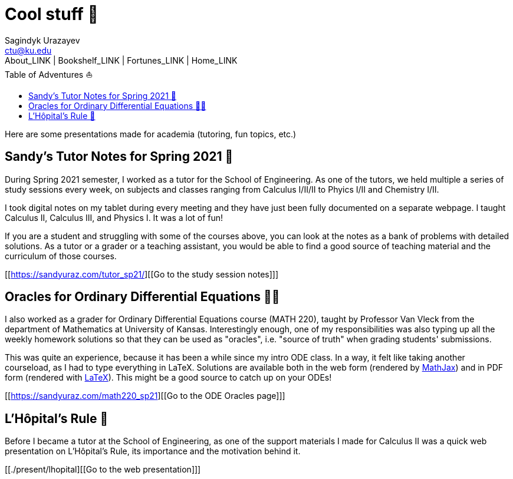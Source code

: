 = Cool stuff 🦎
Sagindyk Urazayev <ctu@ku.edu>
About_LINK | Bookshelf_LINK | Fortunes_LINK | Home_LINK
:toc: left
:toc-title: Table of Adventures ⛵
:nofooter:
:experimental:

Here are some presentations made for academia (tutoring, fun topics,
etc.)

== Sandy's Tutor Notes for Spring 2021 📝

During Spring 2021 semester, I worked as a tutor for the School of
Engineering. As one of the tutors, we held multiple a series of study
sessions every week, on subjects and classes ranging from Calculus
I/II/II to Phyics I/II and Chemistry I/II.

I took digital notes on my tablet during every meeting and they have
just been fully documented on a separate webpage. I taught Calculus II,
Calculus III, and Physics I. It was a lot of fun!

If you are a student and struggling with some of the courses above, you
can look at the notes as a bank of problems with detailed solutions. As
a tutor or a grader or a teaching assistant, you would be able to find a
good source of teaching material and the curriculum of those courses.

{empty}[[https://sandyuraz.com/tutor_sp21/][[Go to the study session
notes]​]]

== Oracles for Ordinary Differential Equations 🧎‍♀️

I also worked as a grader for Ordinary Differential Equations course
(MATH 220), taught by Professor Van Vleck from the department of
Mathematics at University of Kansas. Interestingly enough, one of my
responsibilities was also typing up all the weekly homework solutions so
that they can be used as "oracles", i.e. "source of truth" when grading
students' submissions.

This was quite an experience, because it has been a while since my intro
ODE class. In a way, it felt like taking another courseload, as I had to
type everything in LaTeX. Solutions are available both in the web form
(rendered by https://www.mathjax.org[MathJax]) and in PDF form (rendered
with https://www.latex-project.org[LaTeX]). This might be a good source
to catch up on your ODEs!

{empty}[[https://sandyuraz.com/math220_sp21][[Go to the ODE Oracles
page]​]]

== L'Hôpital's Rule 🏥

Before I became a tutor at the School of Engineering, as one of the
support materials I made for Calculus II was a quick web presentation on
L'Hôpital's Rule, its importance and the motivation behind it.

{empty}[[./present/lhopital][[Go to the web presentation]​]]
